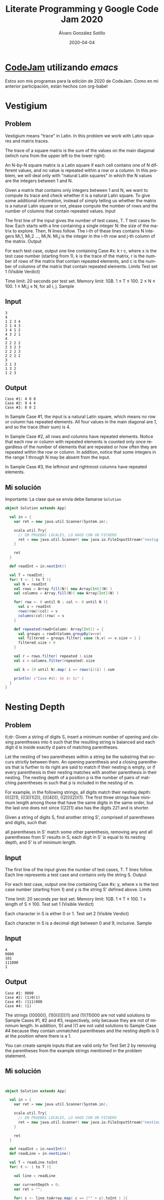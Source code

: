 #+title: Literate Programming y Google Code Jam 2020

#+AUTHOR:      Álvaro González Sotillo
#+EMAIL:       alvarogonzalezsotillo@gmail.com
#+DATE:        2020-04-04
#+URI:         /blog/literate-codejam-2020

#+TAGS: emacs, orgmode, codejam, programación
#+DESCRIPTION: Nueva edición de Codejam con literate programming


#+PROPERTY: header-arg :eval query
#+LANGUAGE: es
#+options: toc:2
#+latex_class_options: [a4paper]
#+latex_header: \usepackage[margin=2cm]{geometry}
#+latex_header: \usepackage{amsmath}
#+latex_header: \usepackage{xcolor}
#+latex_header: \usepackage[spanish]{babel}
#+latex_header: \usepackage{caption}
#+latex_header: \usepackage{listings}
#+latex_header_extra: \lstset{frame=single,columns=fixed,basicstyle=\scriptsize\ttfamily,breaklines=true,postbreak=\raisebox{0ex}[0ex][0ex]{\ensuremath{\color{red}\hookrightarrow\space}},keywordstyle=\color{blue}\ttfamily,stringstyle=\color{red}\ttfamily,commentstyle=\color{green}\ttfamily}
#+latex_header_extra: \lstset{emph={function,let,len,import,translate,module,rotate,module,hull,sphere},emphstyle=\color{blue}\ttfamily}
#+latex_header_extra: \hypersetup{colorlinks,citecolor=black,filecolor=black,linkcolor=black,urlcolor=blue}
#+latex_header_extra: \renewcommand{\lstlistingname}{Listado}
#+latex_header_extra: \captionsetup{font={scriptsize}}


* [[https://code.google.com/codejam/][CodeJam]] utilizando /emacs/
Estos son mis programas para la edición de 2020 de CodeJam. Como en mi anterior participación, están hechos con org-babel

* Vestigium

** Problem

Vestigium means "trace" in Latin. In this problem we work with Latin squares and matrix traces.

The trace of a square matrix is the sum of the values on the main diagonal (which runs from the upper left to the lower right).

An N-by-N square matrix is a Latin square if each cell contains one of N different values, and no value is repeated within a row or a column. In this problem, we will deal only with "natural Latin squares" in which the N values are the integers between 1 and N.

Given a matrix that contains only integers between 1 and N, we want to compute its trace and check whether it is a natural Latin square. To give some additional information, instead of simply telling us whether the matrix is a natural Latin square or not, please compute the number of rows and the number of columns that contain repeated values.
Input

The first line of the input gives the number of test cases, T. T test cases follow. Each starts with a line containing a single integer N: the size of the matrix to explore. Then, N lines follow. The i-th of these lines contains N integers Mi,1, Mi,2 ..., Mi,N. Mi,j is the integer in the i-th row and j-th column of the matrix.
Output

For each test case, output one line containing Case #x: k r c, where x is the test case number (starting from 1), k is the trace of the matrix, r is the number of rows of the matrix that contain repeated elements, and c is the number of columns of the matrix that contain repeated elements.
Limits
Test set 1 (Visible Verdict)

Time limit: 20 seconds per test set.
Memory limit: 1GB.
1 ≤ T ≤ 100.
2 ≤ N ≤ 100.
1 ≤ Mi,j ≤ N, for all i, j.
Sample

** Input
  	
#+begin_example
3
4
1 2 3 4
2 1 4 3
3 4 1 2
4 3 2 1
4
2 2 2 2
2 3 2 3
2 2 2 3
2 2 2 2
3
2 1 3
1 3 2
1 2 3
#+end_example
  

** Output	

#+begin_example
Case #1: 4 0 0
Case #2: 9 4 4
Case #3: 8 0 2
#+end_example

  

In Sample Case #1, the input is a natural Latin square, which means no row or column has repeated elements. All four values in the main diagonal are 1, and so the trace (their sum) is 4.

In Sample Case #2, all rows and columns have repeated elements. Notice that each row or column with repeated elements is counted only once regardless of the number of elements that are repeated or how often they are repeated within the row or column. In addition, notice that some integers in the range 1 through N may be absent from the input.

In Sample Case #3, the leftmost and rightmost columns have repeated elements.


** Mi solución
Importante: La clase que se envía debe llamarse =Solution=
# +INCLUDE: "01-vestigium.scala" src scala

#+begin_src scala
object Solution extends App{

  val in = {
    var ret = new java.util.Scanner(System.in);

    scala.util.Try{
      // EN PRUEBAS LOCALES, LO HAGO CON UN FICHERO
      ret = new java.util.Scanner( new java.io.FileInputStream("vestigium.in"))
    }

    ret
  }

  def readInt = in.nextInt()

  val T = readInt;
  for( t <- 1 to T ){
    val N = readInt
    val rows = Array.fill(N)( new Array[Int](N) )
    val columns = Array.fill(N)( new Array[Int](N) )

    for( row <- 0 until N ; col <- 0 until N ){
      val v = readInt
      rows(row)(col) = v
      columns(col)(row) = v
    }

    def repeated(rowOrColumn: Array[Int]) = {
      val groups = rowOrColumn.groupBy(v=>v)
      val filtered = groups.filter{ case (k,v) => v.size > 1 }
      filtered.size > 0
    }

    val r = rows.filter( repeated ).size
    val c = columns.filter(repeated).size

    val k = (0 until N).map( i => rows(i)(i) ).sum

    println( s"Case #$t: $k $r $c" )
  }
}

#+end_src
















* Nesting Depth

** Problem

tl;dr: Given a string of digits S, insert a minimum number of opening and closing parentheses into it such that the resulting string is balanced and each digit d is inside exactly d pairs of matching parentheses.

Let the nesting of two parentheses within a string be the substring that occurs strictly between them. An opening parenthesis and a closing parenthesis that is further to its right are said to match if their nesting is empty, or if every parenthesis in their nesting matches with another parenthesis in their nesting. The nesting depth of a position p is the number of pairs of matching parentheses m such that p is included in the nesting of m.

For example, in the following strings, all digits match their nesting depth: 0((2)1), (((3))1(2)), ((((4)))), ((2))((2))(1). The first three strings have minimum length among those that have the same digits in the same order, but the last one does not since ((22)1) also has the digits 221 and is shorter.

Given a string of digits S, find another string S', comprised of parentheses and digits, such that:

    all parentheses in S' match some other parenthesis,
    removing any and all parentheses from S' results in S,
    each digit in S' is equal to its nesting depth, and
    S' is of minimum length.

** Input

The first line of the input gives the number of test cases, T. T lines follow. Each line represents a test case and contains only the string S.
Output

For each test case, output one line containing Case #x: y, where x is the test case number (starting from 1) and y is the string S' defined above.
Limits

Time limit: 20 seconds per test set.
Memory limit: 1GB.
1 ≤ T ≤ 100.
1 ≤ length of S ≤ 100.
Test set 1 (Visible Verdict)

Each character in S is either 0 or 1.
Test set 2 (Visible Verdict)

Each character in S is a decimal digit between 0 and 9, inclusive.
Sample

** Input
  	

 
#+begin_example
4
0000
101
111000
1
#+end_example

  

** Output	

#+begin_example
Case #1: 0000
Case #2: (1)0(1)
Case #3: (111)000
Case #4: (1)
#+end_example

  

The strings ()0000(), (1)0(((()))1) and (1)(11)000 are not valid solutions to Sample Cases #1, #2 and #3, respectively, only because they are not of minimum length. In addition, 1)( and )(1 are not valid solutions to Sample Case #4 because they contain unmatched parentheses and the nesting depth is 0 at the position where there is a 1.

You can create sample inputs that are valid only for Test Set 2 by removing the parentheses from the example strings mentioned in the problem statement. 


** Mi solución

# +INCLUDE: "02-nesting-depth.scala" src scala
#+begin_src scala


object Solution extends App{

  val in = {
    var ret = new java.util.Scanner(System.in);

    scala.util.Try{
      // EN PRUEBAS LOCALES, LO HAGO CON UN FICHERO
      ret = new java.util.Scanner( new java.io.FileInputStream("nesting-depth.in"))
    }

    ret
  }

  def readInt = in.nextInt()
  def readLine = in.nextLine()

  val T = readLine.toInt
  for( t <- 1 to T ){

    val line = readLine

    var currentDepth = 0;
    var ret = "";

    for( c <- line.toArray.map( c => ("" + c).toInt ) ){
      for( _ <- currentDepth until c ){
        ret += "("
      }
      for( _ <- c until currentDepth ){
        ret += ")"
      }
      ret += c.toString
      currentDepth = c;
    }
    for( _ <- 0 until currentDepth ){
      ret += ")"
    }


    println( s"Case #$t: $ret" )
  }
}

#+end_src



* Parenting Partnering Returns
** Problem
Cameron and Jamie's kid is almost 3 years old! However, even though the child is more independent now, scheduling kid activities and domestic necessities is still a challenge for the couple.

Cameron and Jamie have a list of N activities to take care of during the day. Each activity happens during a specified interval during the day. They need to assign each activity to one of them, so that neither of them is responsible for two activities that overlap. An activity that ends at time t is not considered to overlap with another activity that starts at time t.

For example, suppose that Jamie and Cameron need to cover 3 activities: one running from 18:00 to 20:00, another from 19:00 to 21:00 and another from 22:00 to 23:00. One possibility would be for Jamie to cover the activity running from 19:00 to 21:00, with Cameron covering the other two. Another valid schedule would be for Cameron to cover the activity from 18:00 to 20:00 and Jamie to cover the other two. Notice that the first two activities overlap in the time between 19:00 and 20:00, so it is impossible to assign both of those activities to the same partner.

Given the starting and ending times of each activity, find any schedule that does not require the same person to cover overlapping activities, or say that it is impossible.

** Input
The first line of the input gives the number of test cases, T. T test cases follow. Each test case starts with a line containing a single integer N, the number of activities to assign. Then, N more lines follow. The i-th of these lines (counting starting from 1) contains two integers Si and Ei. The i-th activity starts exactly Si minutes after midnight and ends exactly Ei minutes after midnight.

** Output
For each test case, output one line containing Case #x: y, where x is the test case number (starting from 1) and y is IMPOSSIBLE if there is no valid schedule according to the above rules, or a string of exactly N characters otherwise. The i-th character in y must be C if the i-th activity is assigned to Cameron in your proposed schedule, and J if it is assigned to Jamie.

If there are multiple solutions, you may output any one of them. (See "What if a test case has multiple correct solutions?" in the Competing section of the FAQ. This information about multiple solutions will not be explicitly stated in the remainder of the 2020 contest.)

** Limits
Time limit: 20 seconds per test set.
Memory limit: 1GB.
1 ≤ T ≤ 100.
0 ≤ Si < Ei ≤ 24 × 60.

Test set 1 (Visible Verdict)
2 ≤ N ≤ 10.

Test set 2 (Visible Verdict)
2 ≤ N ≤ 1000.

** Sample

***Input
 	

#+begin_example
4
3
360 480
420 540
600 660
3
0 1440
1 3
2 4
5
99 150
1 100
100 301
2 5
150 250
2
0 720
720 1440
#+end_example

*** Output
  
#+begin_example
Case #1: CJC
Case #2: IMPOSSIBLE
Case #3: JCCJJ
Case #4: CC
#+end_example

  
Sample Case #1 is the one described in the problem statement. As mentioned above, there are other valid solutions, like JCJ and JCC.

In Sample Case #2, all three activities overlap with each other. Assigning them all would mean someone would end up with at least two overlapping activities, so there is no valid schedule.

In Sample Case #3, notice that Cameron ends an activity and starts another one at minute 100.

In Sample Case #4, any schedule would be valid. Specifically, it is OK for one partner to do all activities.
** Mi solución

# +INCLUDE: "03-parenting-partnering-returns.scala" src scala
#+begin_src scala


object Solution extends App{



  val in = {
    var ret = new java.util.Scanner(System.in);

    scala.util.Try{
      // EN PRUEBAS LOCALES, LO HAGO CON UN FICHERO
      ret = new java.util.Scanner( new java.io.FileInputStream("parenting-partnering-returns.in"))
    }

    ret
  }


  def readInt = in.nextInt()
  def readLine = in.nextLine()

  case class Task(start:Int,end:Int,inputOrder:Int)


  val T = readLine.toInt
  for( t <- 1 to T ){
    val N = readLine.toInt
    val tasks = Array.tabulate(N){ order =>
      val Array(start,end) = readLine.split(" ").map(_.toInt)
      Task(start,end,order)
    }.sortBy{
      case Task(start,_,_) => start
    }

    var busyC = 0;
    var busyJ = 0;
    var ret = "";
    for( task <- tasks ){
      if( busyC <= task.start ){
        ret +="C";
        busyC = task.end
      }
      else if( busyJ <= task.start ){
        ret +="J";
        busyJ = task.end
      }
      else{
        ret += "I";
      }
    }

    val solution = if( ret.contains("I") ) "IMPOSSIBLE" else {
      val chars : Array[Char] = new Array(tasks.size)
      for( i <- 0 until chars.size ){
        chars(tasks(i).inputOrder) = ret(i)
      }
      chars.mkString("")
    }

    println( s"Case #$t: $solution" )
  }
}

#+end_src


* ESAb ATAb
** Problem
Last year, a research consortium had some trouble with a distributed database system that sometimes lost pieces of the data. You do not need to read or understand that problem in order to solve this one!

The consortium has decided that distributed systems are too complicated, so they are storing B bits of important information in a single array on one awesome machine. As an additional layer of security, they have made it difficult to obtain the information quickly; the user must query for a bit position between 1 and B, and then they receive that bit of the stored array as a response.

Unfortunately, this ultra-modern machine is subject to random quantum fluctuations! Specifically, after every 1st, 11th, 21st, 31st... etc. query is sent, but before the response is given, quantum fluctuation causes exactly one of the following four effects, with equal probability:

25% of the time, the array is complemented: every 0 becomes a 1, and vice versa.
25% of the time, the array is reversed: the first bit swaps with the last bit, the second bit swaps with the second-to-last bit, and so on.
25% of the time, both of the things above (complementation and reversal) happen to the array. (Notice that the order in which they happen does not matter.)
25% of the time, nothing happens to the array.
Moreover, there is no indication of what effect the quantum fluctuation has had each time. The consortium is now concerned, and it has hired you to get its precious data back, in whatever form it is in! Can you find the entire array, such that your answer is accurate as of the time that you give it? Answering does not count as a query, so if you answer after your 30th query, for example, the array will be the same as it was after your 21st through 30th queries.

** Input and output
This is an interactive problem. You should make sure you have read the information in the Interactive Problems section of our FAQ.

Initially, your program should read a single line containing two integers T and B: the number of test cases and the number of bits in the array, respectively. Note that B is the same for every test case.

Then, you need to process T test cases. In each case, the judge begins with a predetermined B-bit array; note that this array can vary from test case to test case, and is not necessarily chosen at random. Then, you may make up to 150 queries of the following form:

Your program outputs one line containing a single integer P between 1 and B, inclusive, indicating which position in the array you wish to look at.
If the number of queries you have made so far ends with a 1, the judge chooses one of the four possibilities described above (complementation, reversal, complementation + reversal, or nothing), uniformly at random and independently of all other choices, and alters the stored array accordingly. (Notice that this will happen on the very first query you make.)
The judge responds with one line containing a single character 0 or 1, the value it currently has stored at bit position P, or N if you provided a malformed line (e.g., an invalid position).
Then, after you have made as many of the 150 queries above as you want, you must make one more exchange of the following form:

Your program outputs one line containing a string of B characters, each of which is 0 or 1, representing the bits currently stored in the array (which will not necessarily match the bits that were initially present!)
The judge responds with one line containing a single letter: uppercase Y if your answer was correct, and uppercase N if it was not (or you provided a malformed line). If you receive Y, you should begin the next test case, or stop sending input if there are no more test cases.
After the judge sends N to your input stream, it will not send any other output. If your program continues to wait for the judge after receiving N, your program will time out, resulting in a Time Limit Exceeded error. Notice that it is your responsibility to have your program exit in time to receive a Wrong Answer judgment instead of a Time Limit Exceeded error. As usual, if the memory limit is exceeded, or your program gets a runtime error, you will receive the appropriate judgment.

** Limits
Time limit: 40 seconds per test set.
Memory limit: 1GB.
1 ≤ T ≤ 100.

Test set 1 (Visible Verdict)
B = 10.

Test set 2 (Visible Verdict)
B = 20.

Test set 3 (Hidden Verdict)
B = 100.

** Testing Tool
You can use this testing tool to test locally or on our servers. To test locally, you will need to run the tool in parallel with your code; you can use our interactive runner for that. The interactive runner was changed after the 2019 contest. Be sure to download the latest version. For more information, read the Interactive Problems section of the FAQ.

Local Testing Tool
To better facilitate local testing, we provide you the following script. Instructions are included inside. You are encouraged to add more test cases for better testing. Please be advised that although the testing tool is intended to simulate the judging system, it is NOT the real judging system and might behave differently.

If your code passes the testing tool but fails the real judge, please check the Coding section of our FAQ to make sure that you are using the same compiler as us.

Download local testing tool

Sample Interaction
The following interaction corresponds to Test Set 1.

  t, b = readline_int_list()      // reads 100 into t and 10 into b.
  // The judge starts with the predetermined array for this test case:
  // 0001101111. (Note: the actual Test Set 1 will not necessarily
  // use this array.)
  printline 1 to stdout   // we ask about position 1.
  flush stdout
  // Since this is our 1st query, and 1 is 1 mod 10, the judge secretly and
  // randomly chooses one of the four possible quantum fluctuation effects, as
  // described above. It happens to choose complementation + reversal, so now
  // the stored value is 0000100111.
  r = readline_chr()      // reads 0.
  printline 6 to stdout   // we ask about position 6.
  flush stdout
  // Since this is our 2nd query, and 2 is 2 mod 10, the judge does not choose
  // a quantum fluctuation effect.
  r = readline_chr()      // reads 0.
  ...
  // We have omitted the third through tenth queries in this example.
  ...
  printline 1 to stdout   // we decide to ask about position 1 again.
  flush stdout
  // Since this is our 11th query, and 11 is 1 mod 10, the judge secretly and
  // randomly chooses a quantum fluctuation effect, and happens to get
  // reversal, so now the stored value is 1110010000.
  r = readline_chr()      // reads 1.
  printline 1110110000 to stdout   // we try to answer. why?!?!
  flush stdout
  ok = readline_chr()     // reads N -- we have made a mistake!
  exit                    // exits to avoid an ambiguous TLE error
